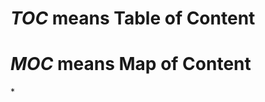 #+alias: Personal Knowledge Manage,

* [[TOC]] means Table of Content
* [[MOC]] means Map of Content
*